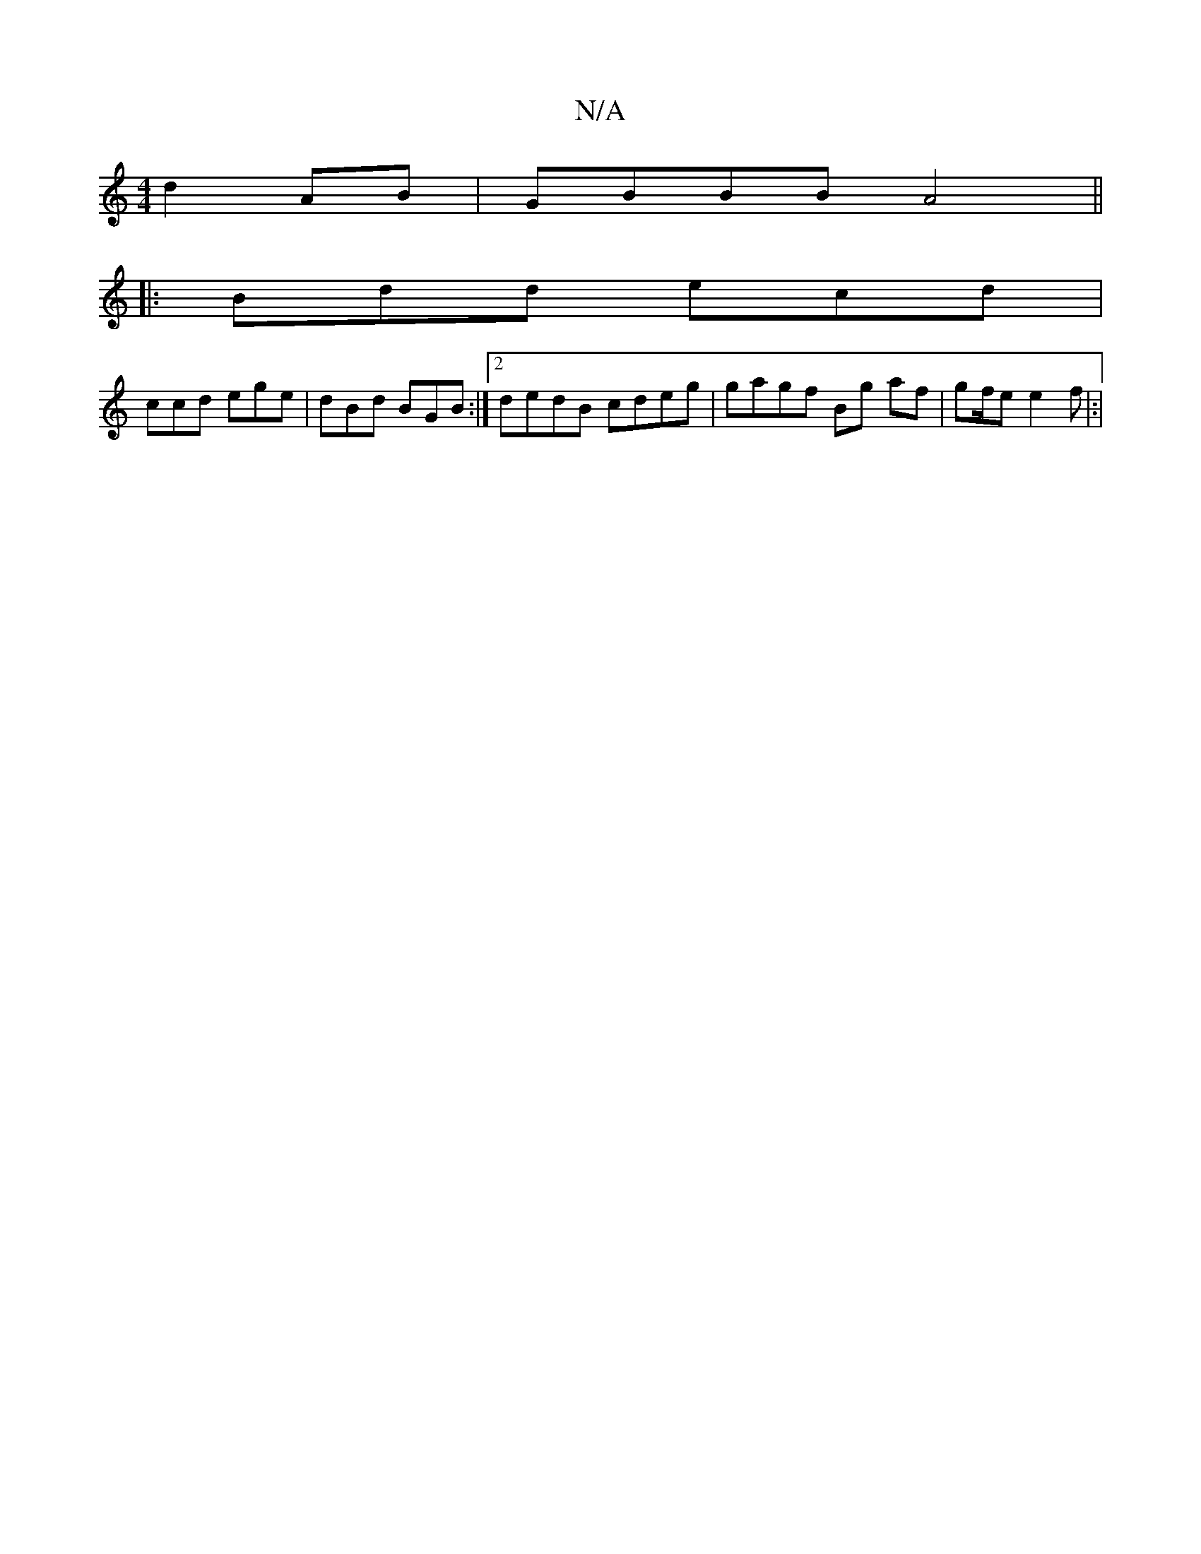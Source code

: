 X:1
T:N/A
M:4/4
R:N/A
K:Cmajor
d2AB|GBBB A4||
|:Bdd ecd |
ccd ege | dBd BGB :|2 dedB cdeg|gagf Bg af|g2/2f/2e e2f|:|

Bd| E2A2|dBdB c3A|B2cB BcdB|d2FG Egfe| e2df g3g|gfgf efge|"c/c/d/B/|Ad fe | gBcB d2gf|ed d2 :|2 ABce ddge fede|fe
